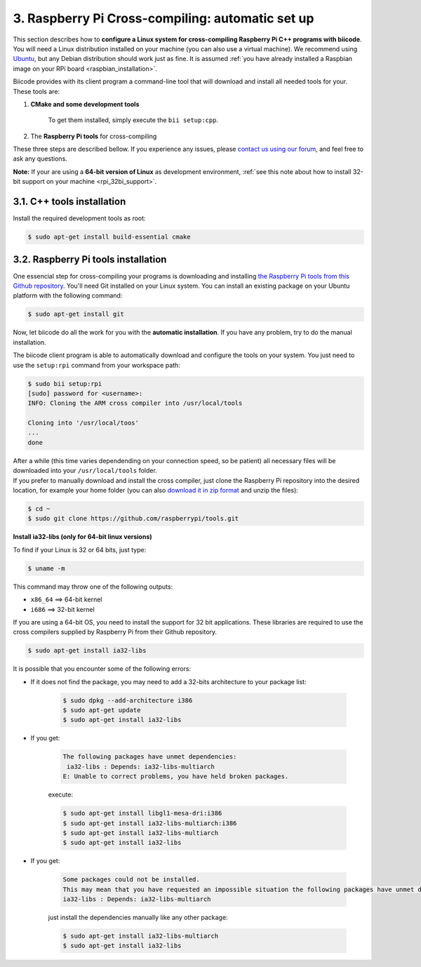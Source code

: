 .. _rpi_cross_compiling:

3. Raspberry Pi Cross-compiling: automatic set up
-------------------------------------------------

This section describes how to **configure a Linux system for cross-compiling Raspberry Pi C++ programs with biicode**. You will need a Linux distribution installed on your machine (you can also use a virtual machine). We recommend using `Ubuntu <http://www.ubuntu.com/>`_, but any Debian distribution should work just as fine. It is assumed :ref:`you have already installed a Raspbian image on your RPi board <raspbian_installation>`.

Biicode provides with its client program a command-line tool that will download and install all needed tools for your. These tools are:

#. **CMake and some development tools**

	To get them installed, simply execute the ``bii setup:cpp``.
#. The **Raspberry Pi tools** for cross-compiling

These three steps are described bellow. If you experience any issues, please `contact us using our forum <http://forum.biicode.com/category/raspberry-pi>`_, and feel free to ask any questions.

**Note:** If your are using a **64-bit version of Linux** as development environment, :ref:`see this note about how to install 32-bit support on your machine <rpi_32bi_support>`.


3.1. C++ tools installation
...........................

Install the required development tools as root:

.. code-block:: bash

	$ sudo apt-get install build-essential cmake

.. _rpi_cc_tools:

3.2. Raspberry Pi tools installation
.....................................

One essencial step for cross-compiling your programs is downloading and installing `the Raspberry Pi tools from this Github repository <https://github.com/raspberrypi/tools/>`_. You'll need Git installed on your Linux system. You can install an existing package on your Ubuntu platform with the following command:

.. code-block:: bash

	$ sudo apt-get install git

Now, let biicode do all the work for you with the **automatic installation**. If you have any problem, try to do the manual installation. 

.. container:: tabs-section

	.. container:: tabs-item

		.. rst-class:: tabs-title
			
			Automatic installation

		The biicode client program is able to automatically download and configure the tools on your system. You just need to use the ``setup:rpi`` command from your workspace path:

		.. code-block:: bash

			$ sudo bii setup:rpi
			[sudo] password for <username>:
			INFO: Cloning the ARM cross compiler into /usr/local/tools
			
			Cloning into '/usr/local/toos'
			...
			done

		After a while (this time varies dependending on your connection speed, so be patient) all necessary files will be downloaded into your ``/usr/local/tools`` folder.
			
	.. container:: tabs-item

		.. rst-class:: tabs-title
			
			Manual installation

		If you prefer to manually download and install the cross compiler, just clone the Raspberry Pi repository into the desired location, for example your home folder (you can also `download it in zip format <https://github.com/raspberrypi/tools/archive/master.zip>`_ and unzip the files):

		.. code-block:: bash

			$ cd ~
			$ sudo git clone https://github.com/raspberrypi/tools.git

.. _rpi_32bi_support:

.. container:: infonote

	**Install ia32-libs (only for 64-bit linux versions)**

	To find if your Linux is 32 or 64 bits, just type:
	 
	.. code-block:: bash

		$ uname -m

	This command may throw one of the following outputs:

	* ``x86_64`` ==> 64-bit kernel
	* ``i686``   ==> 32-bit kernel

	If you are using a 64-bit OS, you need to install the support for 32 bit applications. These libraries are required to use the cross compilers supplied by Raspberry Pi from their Github repository.

	.. code-block:: bash

		$ sudo apt-get install ia32-libs
		
	It is possible that you encounter some of the following errors:

	* If it does not find the package, you may need to add a 32-bits architecture to your package list:

		.. code-block:: bash

			$ sudo dpkg --add-architecture i386
			$ sudo apt-get update
			$ sudo apt-get install ia32-libs

	* If you get:

		.. code-block:: bash

			The following packages have unmet dependencies:
		 	 ia32-libs : Depends: ia32-libs-multiarch
			E: Unable to correct problems, you have held broken packages.

		execute:

		.. code-block:: bash

			$ sudo apt-get install libgl1-mesa-dri:i386
			$ sudo apt-get install ia32-libs-multiarch:i386
			$ sudo apt-get install ia32-libs-multiarch
			$ sudo apt-get install ia32-libs

	* If you get:

		.. code-block:: bash

			Some packages could not be installed. 
			This may mean that you have requested an impossible situation the following packages have unmet dependencies:
			ia32-libs : Depends: ia32-libs-multiarch

		just install the dependencies manually like any other package:

		.. code-block:: bash

			$ sudo apt-get install ia32-libs-multiarch
			$ sudo apt-get install ia32-libs